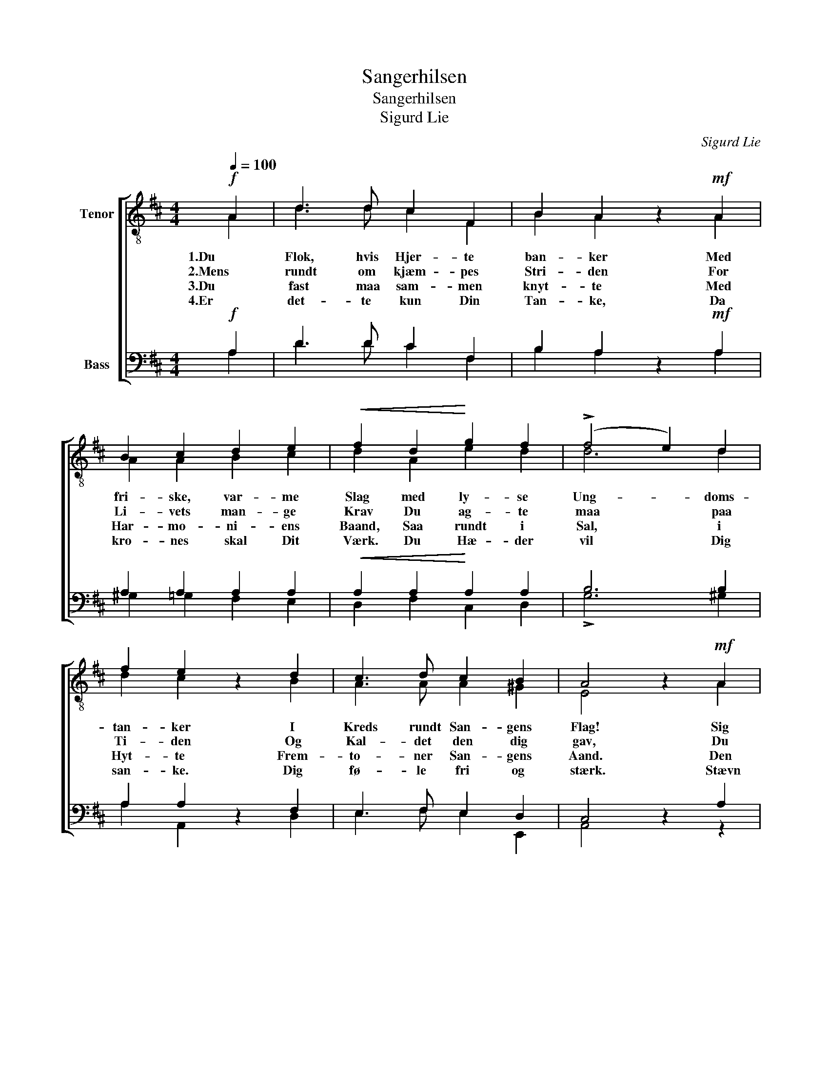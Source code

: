 X:1
T:Sangerhilsen
T:Sangerhilsen
T:Sigurd Lie
C:Sigurd Lie
%%score [ ( 1 2 ) ( 3 4 ) ]
L:1/8
Q:1/4=100
M:4/4
K:D
V:1 treble-8 nm="Tenor"
V:2 treble-8 
V:3 bass nm="Bass"
V:4 bass 
V:1
!f! A2 | d3 d c2 F2 | B2 A2 z2!mf! A2 | B2 c2 d2 e2 |!<(! f2 d2!<)! g2 f2 | (!>!f4 e2) d2 | %6
 f2 e2 z2 d2 | c3 d c2 B2 | A4 z2!mf! A2 | B2 B2 e2 e2 | (e2 d>c) d2 d2 | g2 e2 f2 d2 | e4 z2 A2 | %13
 a3 a g2 f2 | !>!f4 g2 g2 |!<(! d3 d e2!<)! e2 |!f! f6 f2 |!ff! a3 a g2 B2 | !>!f4 e2 =d2 | %19
 f3 d !>!f2 !>!e2 | !>!d4 z2 |] %21
V:2
 A2 | d3 d c2 F2 | B2 A2 x2 A2 | A2 A2 B2 c2 | d2 A2 e2 d2 | d6 d2 | d2 c2 x2 B2 | A3 A A2 ^G2 | %8
w: 1.Du|Flok, hvis Hjer- te|ban- ker Med|fri- ske, var- me|Slag med ly- se|Ung- doms-|tan- ker I|Kreds rundt San- gens|
w: 2.Mens|rundt om kjæm- pes|Stri- den For|Li- vets man- ge|Krav Du ag- te|maa paa|Ti- den Og|Kal- det den dig|
w: 3.Du|fast maa sam- men|knyt- te Med|Har- mo- ni- ens|Baand, Saa rundt i|Sal, i|Hyt- te Frem-|to- ner San- gens|
w: 4.Er|det- te kun Din|Tan- ke, Da|kro- nes skal Dit|Værk. Du Hæ- der|vil Dig|san- ke. Dig|fø- le fri og|
 E4 x2 A2 | B2 B2 B2 B2 | A4 d2 d2 | d2 c2 d2 B2 | c4 x2 A2 | d3 d c2 =c2 | =c4 B2 B2 | %15
w: Flag! Sig|kan du og- saa|fat- te Hvor-|for saa trygt du|staar, Har|fuldt Du lært at|skat- te Den|
w: gav, Du|slut- te maa din|Kjæ- de Og|dan- ne Fyl- king|stærk, Din|ri- ge Sam- klang|spre- de Og|
w: Aand. Den|Skat som blev dig|gi- vet Ei|gjem- mes skal i|Muld, Men|bæ- res frem i|Li- vet Med|
w: stærk. Stævn|frem- ad da paa|Ba- nen. Virk|frei- dig for Din|Sag, Bær|løf- tet San- ger-|fa- nen, Dit|
 B3 B ^c2 c2 | c6 F2 | =c3 c B2 B2 | ^d4 e2 =d2 | d3 A d2 c2 | A4 x2 |] %21
w: Sag hvor- for Du|slaar? Har|fuldt Du lært at|skat- te Den|Sag, hvor- for Du|slaar?|
w: byg- ge En- heds|Værk. Din|ri- ge Sam- klang|spre- de Og|byg- ge En- heds|Værk.|
w: Glans af re- nest|Guld. Men|bæ- res frem i|Li- vet Med|Glans af re- nest|Guld.|
w: plet- fri' skjøn- ne|Flag. Bær|løf- tet San- ger-|fa- nen. Dit|plet- fri' skjøn- ne|Flag.|
V:3
!f! A,2 | D3 D C2 F,2 | B,2 A,2 z2!mf! A,2 | A,2 A,2 A,2 A,2 |!<(! A,2 A,2!<)! A,2 A,2 | B,6 B,2 | %6
 A,2 A,2 z2 F,2 | E,3 F, E,2 D,2 | C,4 z2 A,2 | A,2 A,2 G,2!mf! G,2 | F,4 B,2 B,2 | %11
 B,2 A,2 A,2 A,2 | A,4 z2 A,2 | A,3 A, A,2 A,2 | A,4 G,2 G,2 | B,3 B, B,2 B,2 |!f! ^A,6 F,2 | %17
!ff! F,3 F, G,2 G,2 | =C4 B,2 B,2 | A,3 F, A,2 G,2 | F,4 z2 |] %21
V:4
 A,2 | D3 D C2 F,2 | B,2 A,2 x2 A,2 | ^G,2 =G,2 F,2 E,2 | D,2 F,2 C,2 D,2 | !>!G,6 ^G,2 | %6
w: ||||||
w: ||||||
w: ||||||
w: ||||||
 A,2 A,,2 x2 D,2 | E,3 F, E,2 E,,2 | A,,4 x2 z2 | z4 z2 A,,2 | F,2 F,2 B,2 B,2 | E,2 A,2 D,2 F,2 | %12
w: |||1.Sig|fat- ter du *||
w: |||2.Du|slut- te Kjæ- de||
w: |||3.Den|skat, du fik, *||
w: |||4.Stevn|frem- ad da, *||
 A,4 x2 A,2 | F,3 F, E,2 ^D,2 | ^D,4 E,2 E,2 | G,3 G, G,2 G,2 | F,6 F,2 | ^D,3 D, E,2 E,2 | %18
w: |||||* * * 1.har|
w: |||||* * * 2.din|
w: |||||* * * 3.men|
w: |||||* * * 4.Bær|
 A,3 A, G,2 ^G,2 | A,3 F, !>!A,2 !>!A,,2 | !>!D,4 x2 |] %21
w: fuldt Du lært *|||
w: ri- ge Klang *|||
w: bæ- res frem *|||
w: Fa- nen frem, *|||

